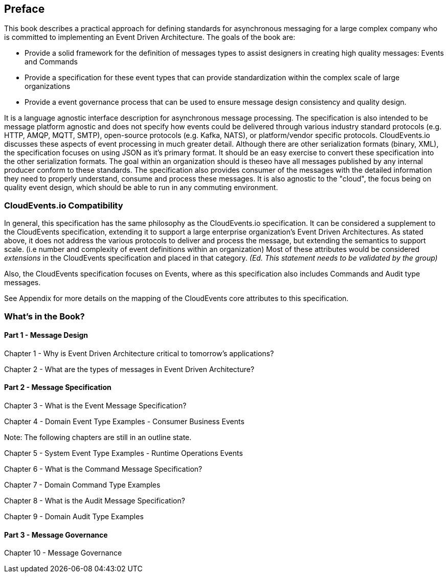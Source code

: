 [preface]
== Preface ==

This book describes a practical approach for defining standards for asynchronous messaging for a large complex company who is committed to implementing an Event Driven Architecture. 
The goals of the book are: 

* Provide a solid framework for the definition of messages types to assist designers in creating high quality messages: Events and Commands
* Provide a specification for these event types that can provide standardization within the complex scale of large organizations 
* Provide a event governance process that can be used to ensure message design consistency and quality design.

It is a language agnostic interface description for asynchronous message processing. 
The specification is also intended to be message platform agnostic and does not specify how events could be delivered through various industry standard protocols (e.g. HTTP, AMQP, MQTT, SMTP), open-source protocols (e.g. Kafka, NATS), or platform/vendor specific protocols.
CloudEvents.io discusses these aspects of event processing in much greater detail.
Although there are other serialization formats (binary, XML), the specification focuses on using JSON as it's primary format.
It should be an easy exercise to convert these specification into the other serialization formats.
The goal within an organization should is theseo have all messages published by any internal producer conform to these standards. 
The specification also provides consumer of the messages with the detailed information they need to properly understand, consume and process these messages.
It is also agnostic to the "cloud", the focus being on quality event design, which should be able to run in any commuting environment.

=== CloudEvents.io Compatibility ===
In general, this specification has the same philosophy as the CloudEvents.io specification.
It can be considered a supplement to the CloudEvents specification, extending it to support a large enterprise organization's Event Driven Architectures.
As stated above, it does not address the various protocols to deliver and process the message, but extending the semantics to support scale. (i.e number and complexity of event definitions within an organization)
Most of these attributes would be considered _extensions_ in the CloudEvents specification and placed in that category.
_(Ed. This statement needs to be validated by the group)_

Also, the CloudEvents specification focuses on Events, where as this specification also includes Commands and Audit type messages.

See Appendix for more details on the mapping of the CloudEvents core attributes to this specification.

=== What's in the Book? ===

==== Part 1 - Message Design ====
Chapter 1 - Why is Event Driven Architecture critical to tomorrow's applications?

Chapter 2 - What are the types of messages in Event Driven Architecture?

==== Part 2 - Message Specification ====
Chapter 3 - What is the Event Message Specification?

Chapter 4 - Domain Event Type Examples - Consumer Business Events

Note: The following chapters are still in an outline state.

Chapter 5 - System Event Type Examples - Runtime Operations Events 

Chapter 6 - What is the Command Message Specification?

Chapter 7 - Domain Command Type Examples 

Chapter 8 - What is the Audit Message Specification?

Chapter 9 - Domain Audit Type Examples 

==== Part 3 - Message Governance ====

Chapter 10 - Message Governance 
